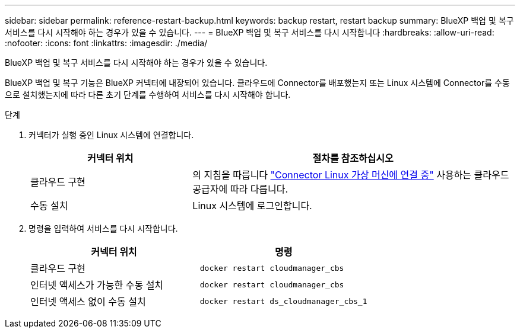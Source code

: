 ---
sidebar: sidebar 
permalink: reference-restart-backup.html 
keywords: backup restart, restart backup 
summary: BlueXP 백업 및 복구 서비스를 다시 시작해야 하는 경우가 있을 수 있습니다. 
---
= BlueXP 백업 및 복구 서비스를 다시 시작합니다
:hardbreaks:
:allow-uri-read: 
:nofooter: 
:icons: font
:linkattrs: 
:imagesdir: ./media/


[role="lead"]
BlueXP 백업 및 복구 서비스를 다시 시작해야 하는 경우가 있을 수 있습니다.

BlueXP 백업 및 복구 기능은 BlueXP 커넥터에 내장되어 있습니다. 클라우드에 Connector를 배포했는지 또는 Linux 시스템에 Connector를 수동으로 설치했는지에 따라 다른 초기 단계를 수행하여 서비스를 다시 시작해야 합니다.

.단계
. 커넥터가 실행 중인 Linux 시스템에 연결합니다.
+
[cols="25,50"]
|===
| 커넥터 위치 | 절차를 참조하십시오 


| 클라우드 구현 | 의 지침을 따릅니다 https://docs.netapp.com/us-en/bluexp-setup-admin/task-managing-connectors.html#connect-to-the-linux-vm["Connector Linux 가상 머신에 연결 중"^] 사용하는 클라우드 공급자에 따라 다릅니다. 


| 수동 설치 | Linux 시스템에 로그인합니다. 
|===
. 명령을 입력하여 서비스를 다시 시작합니다.
+
[cols="45,45"]
|===
| 커넥터 위치 | 명령 


| 클라우드 구현 | `docker restart cloudmanager_cbs` 


| 인터넷 액세스가 가능한 수동 설치 | `docker restart cloudmanager_cbs` 


| 인터넷 액세스 없이 수동 설치 | `docker restart ds_cloudmanager_cbs_1` 
|===

